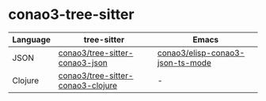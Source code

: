#+author: conao3

* conao3-tree-sitter

| Language | tree-sitter                       | Emacs                            |
|----------+-----------------------------------+----------------------------------|
| JSON     | [[https://github.com/conao3/tree-sitter-conao3-json][conao3/tree-sitter-conao3-json]]    | [[https://github.com/conao3/elisp-conao3-json-mode][conao3/elisp-conao3-json-ts-mode]] |
| Clojure  | [[https://github.com/conao3/tree-sitter-conao3-clojure][conao3/tree-sitter-conao3-clojure]] | -                                |
